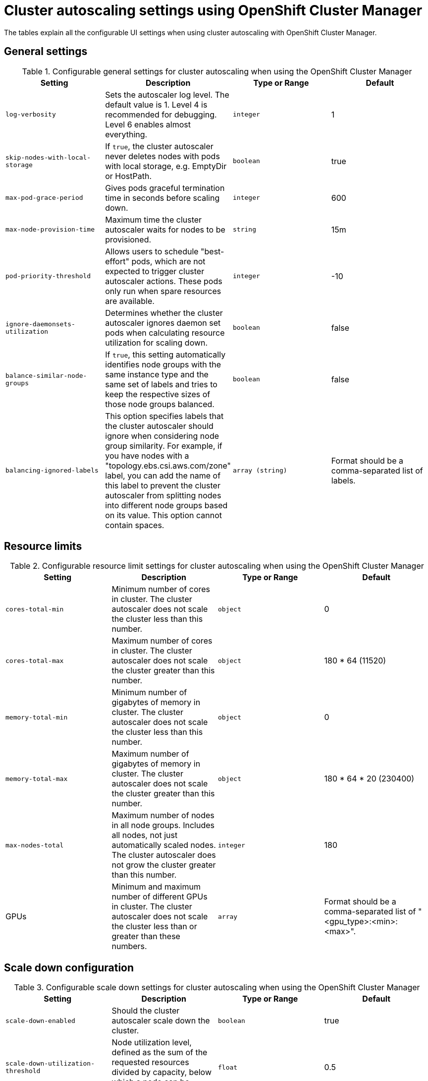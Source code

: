 // Module included in the following assemblies:
//
// * rosa_cluster_admin/rosa-cluster-autoscaling.adoc
// * osd_cluster_admin/osd-cluster-autoscaling.adoc

:_mod-docs-content-type: REFERENCE
[id="rosa-cluster-autoscale-settings_{context}"]
= Cluster autoscaling settings using OpenShift Cluster Manager

The tables explain all the configurable UI settings when using cluster autoscaling with OpenShift Cluster Manager.

.Configurable general settings for cluster autoscaling when using the OpenShift Cluster Manager

== General settings

[cols="4",options="header"]
|===
|Setting
|Description
|Type or Range
|Default

|`log-verbosity`
|Sets the autoscaler log level. The default value is 1. Level 4 is recommended for debugging. Level 6 enables almost everything.
|`integer`
|1

|`skip-nodes-with-local-storage`
|If `true`, the cluster autoscaler never deletes nodes with pods with local storage, e.g. EmptyDir or HostPath.
|`boolean`
|true

|`max-pod-grace-period`
|Gives pods graceful termination time in seconds before scaling down.
|`integer`
|600

|`max-node-provision-time`
|Maximum time the cluster autoscaler waits for nodes to be provisioned.
|`string`
|15m

|`pod-priority-threshold`
|Allows users to schedule "best-effort" pods, which are not expected to trigger cluster autoscaler actions. These pods only run when spare resources are available.
|`integer`
|-10

|`ignore-daemonsets-utilization`
|Determines whether the cluster autoscaler ignores daemon set pods when calculating resource utilization for scaling down.
|`boolean`
|false

|`balance-similar-node-groups`
|If `true`, this setting automatically identifies node groups with the same instance type and the same set of labels and tries to keep the respective sizes of those node groups balanced.
|`boolean`
|false

|`balancing-ignored-labels`
|This option specifies labels that the cluster autoscaler should ignore when considering node group similarity. For example, if you have nodes with a "topology.ebs.csi.aws.com/zone" label, you can add the name of this label to prevent the cluster autoscaler from splitting nodes into different node groups based on its value. This option cannot contain spaces.
|`array (string)`
|Format should be a comma-separated list of labels.
|===

.Configurable resource limit settings for cluster autoscaling when using the OpenShift Cluster Manager

== Resource limits

[cols="4",options="header"]
|===
|Setting
|Description
|Type or Range
|Default

|`cores-total-min`
|Minimum number of cores in cluster. The cluster autoscaler does not scale the cluster less than this number.
|`object`
|0

|`cores-total-max`
|Maximum number of cores in cluster. The cluster autoscaler does not scale the cluster greater than this number.
|`object`
|180 * 64 (11520)

|`memory-total-min`
|Minimum number of gigabytes of memory in cluster. The cluster autoscaler does not scale the cluster less than this number.
|`object`
|0

|`memory-total-max`
|Maximum number of gigabytes of memory in cluster. The cluster autoscaler does not scale the cluster greater than this number.
|`object`
|180 * 64 * 20 (230400)

|`max-nodes-total`
|Maximum number of nodes in all node groups. Includes all nodes, not just automatically scaled nodes. The cluster autoscaler does not grow the cluster greater than this number.
|`integer`
|180

|GPUs
|Minimum and maximum number of different GPUs in cluster. The cluster autoscaler does not scale the cluster less than or greater than these numbers.
|`array`
|Format should be a comma-separated list of "<gpu_type>:<min>:<max>".
|===


.Configurable scale down settings for cluster autoscaling when using the OpenShift Cluster Manager

== Scale down configuration

[cols="4",options="header"]
|===
|Setting
|Description
|Type or Range
|Default

|`scale-down-enabled`
|Should the cluster autoscaler scale down the cluster.
|`boolean`
|true

|`scale-down-utilization-threshold`
|Node utilization level, defined as the sum of the requested resources divided by capacity, below which a node can be considered for scale down.
|`float`
|0.5

|`scale-down-unneeded-time`
|How long a node should be unneeded before it is eligible for scale down.
|`string`
|10m

|`scale-down-delay-after-add`
|How long after scale up that scale-down evaluation resumes.
|`string`
|10m

|`scale-down-delay-after-delete`
|How long after node deletion that scale-down evaluation resumes.
|`string`
|0s

|`scale-down-delay-after-failure`
|How long after scale down failure that scale-down evaluation resumes.
|`string`
|3m
|===
